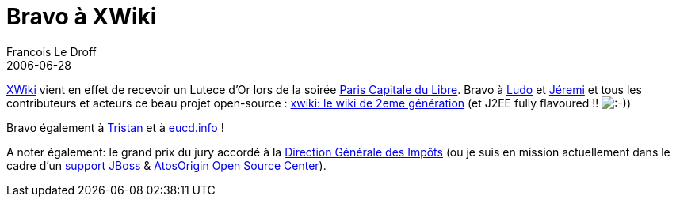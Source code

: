 =  Bravo à XWiki
Francois Le Droff
2006-06-28
:jbake-type: post
:jbake-tags: Tech,  OpenSource, XWiki
:jbake-status: published
:source-highlighter: prettify

http://www.xwiki.com[XWiki] vient en effet de recevoir un Lutece d’Or lors de la soirée http://www.paris-libre.org/[Paris Capitale du Libre]. Bravo à http://www.ludovic.org/xwiki/bin/view/Main/LuteceDOrPourXWiki[Ludo] et http://www.jeremi.info/[Jéremi] et tous les contributeurs et acteurs ce beau projet open-source : http://www.xwiki.org[xwiki: le wiki de 2eme génération] (et J2EE fully flavoured !! image:http://www.jroller.com/images/smileys/smile.gif[:-),title=":-)"])

Bravo également à http://standblog.org/blog/2006/06/27/93114839-compte-rendu-de-paris-capital-du-libre-2006[Tristan] et à http://www.eucd.info/[eucd.info] !

A noter également: le grand prix du jury accordé à la http://solutions.journaldunet.com/0407/040713_copernic.shtml[Direction Générale des Impôts] (ou je suis en mission actuellement dans le cadre d’un http://www.silicon.fr/articles/5713/La-DGI-choisit-l-open-source-JBoss-avec-Atos-Origin.html[support JBoss] & http://www.infogiciel.info/article0096.html[AtosOrigin Open Source Center]).
